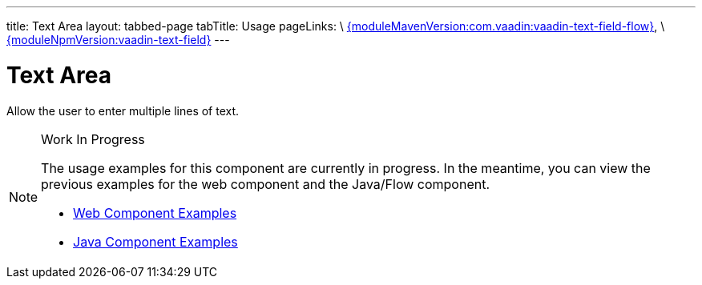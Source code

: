 ---
title: Text Area
layout: tabbed-page
tabTitle: Usage
pageLinks: \
https://github.com/vaadin/vaadin-text-field-flow/releases/tag/{moduleMavenVersion:com.vaadin:vaadin-text-field-flow}[{moduleMavenVersion:com.vaadin:vaadin-text-field-flow}], \
https://github.com/vaadin/vaadin-text-field/releases/tag/v{moduleNpmVersion:vaadin-text-field}[{moduleNpmVersion:vaadin-text-field}]
---

= Text Area

// tag::description[]
Allow the user to enter multiple lines of text.
// end::description[]

.Work In Progress
[NOTE]
====
The usage examples for this component are currently in progress. In the meantime, you can view the previous examples for the web component and the Java/Flow component.

[.buttons]
- https://vaadin.com/components/vaadin-text-area/html-examples/text-area-demos[Web Component Examples]
- https://vaadin.com/components/vaadin-text-area/java-examples/text-area[Java Component Examples]
====
